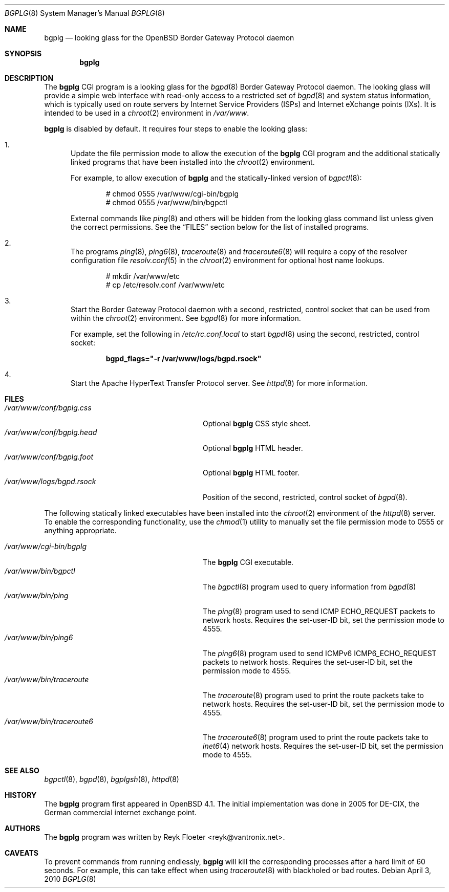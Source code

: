 .\"	$OpenBSD: bgplg.8,v 1.7 2010/05/18 15:09:34 sobrado Exp $
.\"
.\" Copyright (c) 2005, 2006 Reyk Floeter <reyk@vantronix.net>
.\"
.\" Permission to use, copy, modify, and distribute this software for any
.\" purpose with or without fee is hereby granted, provided that the above
.\" copyright notice and this permission notice appear in all copies.
.\"
.\" THE SOFTWARE IS PROVIDED "AS IS" AND THE AUTHOR DISCLAIMS ALL WARRANTIES
.\" WITH REGARD TO THIS SOFTWARE INCLUDING ALL IMPLIED WARRANTIES OF
.\" MERCHANTABILITY AND FITNESS. IN NO EVENT SHALL THE AUTHOR BE LIABLE FOR
.\" ANY SPECIAL, DIRECT, INDIRECT, OR CONSEQUENTIAL DAMAGES OR ANY DAMAGES
.\" WHATSOEVER RESULTING FROM LOSS OF USE, DATA OR PROFITS, WHETHER IN AN
.\" ACTION OF CONTRACT, NEGLIGENCE OR OTHER TORTIOUS ACTION, ARISING OUT OF
.\" OR IN CONNECTION WITH THE USE OR PERFORMANCE OF THIS SOFTWARE.
.\"
.Dd $Mdocdate: April 3 2010 $
.Dt BGPLG 8
.Os
.Sh NAME
.Nm bgplg
.Nd looking glass for the
.Ox
Border Gateway Protocol daemon
.Sh SYNOPSIS
.Nm bgplg
.Sh DESCRIPTION
The
.Nm
CGI program is a looking glass for the
.Xr bgpd 8
Border Gateway Protocol daemon.
The looking glass will provide a simple web interface with read-only
access to a restricted set of
.Xr bgpd 8
and system status information, which is typically used on route
servers by Internet Service Providers (ISPs) and Internet eXchange
points (IXs).
It is intended to be used in a
.Xr chroot 2
environment in
.Pa /var/www .
.Pp
.Nm
is disabled by default.
It requires four steps to enable the looking glass:
.Bl -enum
.It
Update the file permission mode to allow the execution of the
.Nm
CGI program and the additional statically linked programs that have
been installed into the
.Xr chroot 2
environment.
.Pp
For example,
to allow execution of
.Nm
and the statically-linked version of
.Xr bgpctl 8 :
.Bd -literal -offset indent
# chmod 0555 /var/www/cgi-bin/bgplg
# chmod 0555 /var/www/bin/bgpctl
.Ed
.Pp
External commands like
.Xr ping 8
and others will be hidden from the looking glass command
list unless given the correct permissions.
See the
.Sx FILES
section below for the list of installed programs.
.It
The programs
.Xr ping 8 ,
.Xr ping6 8 ,
.Xr traceroute 8
and
.Xr traceroute6 8
will require a copy of the resolver configuration file
.Xr resolv.conf 5
in the
.Xr chroot 2
environment for optional host name lookups.
.Bd -literal -offset indent
# mkdir /var/www/etc
# cp /etc/resolv.conf /var/www/etc
.Ed
.It
Start the Border Gateway Protocol daemon with a second,
restricted, control socket that can be used
from within the
.Xr chroot 2
environment.
See
.Xr bgpd 8
for more information.
.Pp
For example,
set the following in
.Pa /etc/rc.conf.local
to start
.Xr bgpd 8
using the second, restricted, control socket:
.Pp
.Dl bgpd_flags=\&"-r /var/www/logs/bgpd.rsock\&"
.Pp
.It
Start the Apache HyperText Transfer Protocol server.
See
.Xr httpd 8
for more information.
.El
.Sh FILES
.Bl -tag -width "/var/www/conf/bgplg.headXX" -compact
.It Pa /var/www/conf/bgplg.css
Optional
.Nm
CSS style sheet.
.It Pa /var/www/conf/bgplg.head
Optional
.Nm
HTML header.
.It Pa /var/www/conf/bgplg.foot
Optional
.Nm
HTML footer.
.It Pa /var/www/logs/bgpd.rsock
Position of the second, restricted, control socket of
.Xr bgpd 8 .
.El
.Pp
The following statically linked executables have been installed into
the
.Xr chroot 2
environment of the
.Xr httpd 8
server.
To enable the corresponding functionality, use the
.Xr chmod 1
utility to manually set the file permission mode to 0555 or anything
appropriate.
.Pp
.Bl -tag -width "/var/www/bin/traceroute6XX" -compact
.It Pa /var/www/cgi-bin/bgplg
The
.Nm
CGI executable.
.It Pa /var/www/bin/bgpctl
The
.Xr bgpctl 8
program used to query information from
.Xr bgpd 8
.It Pa /var/www/bin/ping
The
.Xr ping 8
program used to send ICMP ECHO_REQUEST packets to network hosts.
Requires the set-user-ID bit, set the permission mode to 4555.
.It Pa /var/www/bin/ping6
The
.Xr ping6 8
program used to send ICMPv6 ICMP6_ECHO_REQUEST packets to network hosts.
Requires the set-user-ID bit, set the permission mode to 4555.
.It Pa /var/www/bin/traceroute
The
.Xr traceroute 8
program used to print the route packets take to network hosts.
Requires the set-user-ID bit, set the permission mode to 4555.
.It Pa /var/www/bin/traceroute6
The
.Xr traceroute6 8
program used to print the route packets take to
.Xr inet6 4
network hosts.
Requires the set-user-ID bit, set the permission mode to 4555.
.El
.Sh SEE ALSO
.Xr bgpctl 8 ,
.Xr bgpd 8 ,
.Xr bgplgsh 8 ,
.Xr httpd 8
.Sh HISTORY
The
.Nm
program first appeared in
.Ox 4.1 .
The initial implementation was done in 2005 for DE-CIX, the German
commercial internet exchange point.
.Sh AUTHORS
The
.Nm
program was written by
.An Reyk Floeter Aq reyk@vantronix.net .
.Sh CAVEATS
To prevent commands from running endlessly,
.Nm
will kill the corresponding processes after a hard limit of 60 seconds.
For example, this can take effect when using
.Xr traceroute 8
with blackholed or bad routes.
